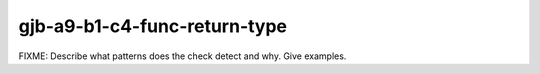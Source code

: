 .. title:: clang-tidy - gjb-a9-b1-c4-func-return-type

gjb-a9-b1-c4-func-return-type
=============================

FIXME: Describe what patterns does the check detect and why. Give examples.
